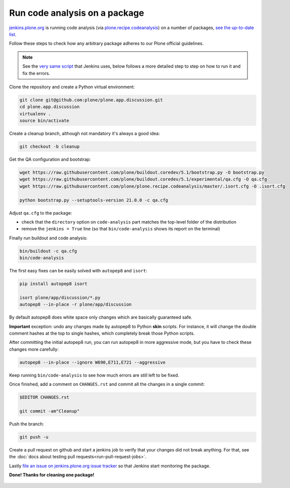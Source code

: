 .. -*- coding: utf-8 -*-

==============================
Run code analysis on a package
==============================
`jenkins.plone.org`_ is running code analysis (via `plone.recipe.codeanalysis`_) on a number of packages,
`see the up-to-date list`_.

Follow these steps to check how any arbitrary package adheres to our Plone official guidelines.

.. note::
   See the `very same script`_ that Jenkins uses,
   below follows a more detailed step to step on how to run it and fix the errors.

Clone the repository and create a Python virtual environment:

.. code-block:: shell

    git clone git@github.com:plone/plone.app.discussion.git
    cd plone.app.discussion
    virtualenv .
    source bin/activate

Create a cleanup branch,
although not mandatory it's always a good idea:

.. code-block:: shell

    git checkout -b cleanup

Get the QA configuration and bootstrap:

.. code-block:: shell

    wget https://raw.githubusercontent.com/plone/buildout.coredev/5.1/bootstrap.py -O bootstrap.py
    wget https://raw.githubusercontent.com/plone/buildout.coredev/5.1/experimental/qa.cfg -O qa.cfg
    wget https://raw.githubusercontent.com/plone/plone.recipe.codeanalysis/master/.isort.cfg -O .isort.cfg

    python bootstrap.py --setuptools-version 21.0.0 -c qa.cfg

Adjust ``qa.cfg`` to the package:

- check that the ``directory`` option on ``code-analysis`` part matches the top-level folder of the distribution
- remove the ``jenkins = True`` line (so that ``bin/code-analysis`` shows its report on the terminal)

Finally run buildout and code analysis:

.. code-block:: shell

    bin/buildout -c qa.cfg
    bin/code-analysis

The first easy fixes can be easily solved with ``autopep8`` and ``isort``:

.. code-block:: shell

    pip install autopep8 isort

    isort plone/app/discussion/*.py
    autopep8 --in-place -r plone/app/discussion

By default autopep8 does white space only changes which are basically guaranteed safe.

**Important** exception: undo any changes made by autopep8 to Python **skin** scripts.
For instance, it will change the double comment hashes at the top to single hashes,
which completely break those Python scripts.

After committing the initial autopep8 run,
you can run autopep8 in more aggressive mode,
but you have to check these changes more carefully:

.. code-block:: shell

   autopep8 --in-place --ignore W690,E711,E721 --aggressive

Keep running ``bin/code-analysis`` to see how much errors are still left to be fixed.

Once finished,
add a comment on ``CHANGES.rst`` and commit all the changes in a single commit:

.. code-block:: shell

    $EDITOR CHANGES.rst

    git commit -am"Cleanup"

Push the branch:

.. code-block:: shell

    git push -u

Create a pull request on github and start a jenkins job to verify that your changes did not break anything.
For that, see the :doc:`docs about testing pull requests<run-pull-request-jobs>`.

Lastly `file an issue on jenkins.plone.org issue tracker`_ so that Jenkins start monitoring the package.

**Done! Thanks for cleaning one package!**

  .. _jenkins.plone.org: http://jenkins.plone.org
  .. _plone.recipe.codeanalysis: https://pypi.python.org/pypi/plone.recipe.codeanalysis
  .. _very same script:  https://raw.githubusercontent.com/plone/jenkins.plone.org/master/scripts/pkg-qa.sh
  .. _file an issue on jenkins.plone.org issue tracker: https://github.com/plone/jenkins.plone.org/issues/new
  .. _see the up-to-date list: http://jenkins.plone.org/view/Pkgs
